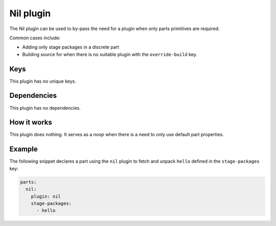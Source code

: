 .. _craft_parts_nil_plugin:

Nil plugin
==========

The Nil plugin can be used to by-pass the need for a plugin when only parts primitives
are required.

Common cases include:

* Adding only stage packages in a discrete part
* Building source for when there is no suitable plugin with the ``override-build`` key.


Keys
----

This plugin has no unique keys.


Dependencies
------------

This plugin has no dependencies.


How it works
------------

This plugin does nothing. It serves as a *noop* when there is a need to only use default
part properties.


Example
-------

The following snippet declares a part using the ``nil`` plugin to fetch and unpack
``hello`` defined in the ``stage-packages`` key:

.. code-block:: yaml

    parts:
      nil:
        plugin: nil
        stage-packages:
          - hello
